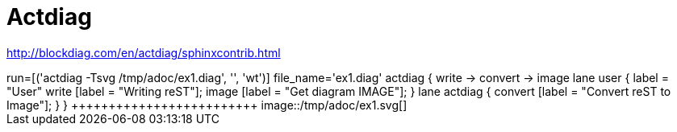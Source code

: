 = Actdiag

http://blockdiag.com/en/actdiag/sphinxcontrib.html




[jle_temp_and_run]
++++++++++++++++++++++++
run=[('actdiag -Tsvg /tmp/adoc/ex1.diag', '', 'wt')]

file_name='ex1.diag'
actdiag {
  write -> convert -> image

  lane user {
     label = "User"
     write [label = "Writing reST"];
     image [label = "Get diagram IMAGE"];
  }
  lane actdiag {
     convert [label = "Convert reST to Image"];
  }
}
+++++++++++++++++++++++++

image::/tmp/adoc/ex1.svg[]